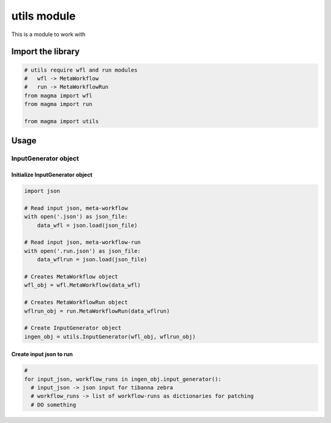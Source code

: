 ============
utils module
============

This is a module to work with

Import the library
++++++++++++++++++

.. code-block:: python

    # utils require wfl and run modules
    #   wfl -> MetaWorkflow
    #   run -> MetaWorkflowRun
    from magma import wfl
    from magma import run

    from magma import utils

Usage
+++++

InputGenerator object
^^^^^^^^^^^^^^^^^^^^^

Initialize InputGenerator object
********************************

.. code-block:: python

    import json

    # Read input json, meta-workflow
    with open('.json') as json_file:
        data_wfl = json.load(json_file)

    # Read input json, meta-workflow-run
    with open('.run.json') as json_file:
        data_wflrun = json.load(json_file)

    # Creates MetaWorkflow object
    wfl_obj = wfl.MetaWorkflow(data_wfl)

    # Creates MetaWorkflowRun object
    wflrun_obj = run.MetaWorkflowRun(data_wflrun)

    # Create InputGenerator object
    ingen_obj = utils.InputGenerator(wfl_obj, wflrun_obj)

Create input json to run
************************

.. code-block:: python

    #
    for input_json, workflow_runs in ingen_obj.input_generator():
      # input_json -> json input for tibanna zebra
      # workflow_runs -> list of workflow-runs as dictionaries for patching
      # DO something
